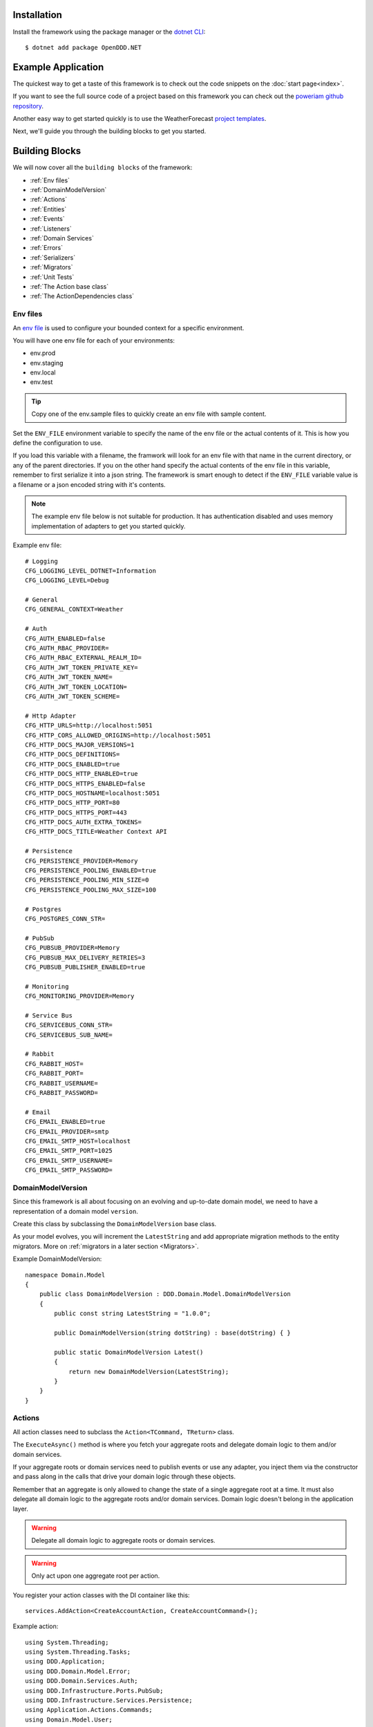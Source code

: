 ############
Installation
############

Install the framework using the package manager or the `dotnet CLI <https://learn.microsoft.com/en-us/nuget/consume-packages/install-use-packages-dotnet-cli>`_::

    $ dotnet add package OpenDDD.NET


###################
Example Application
###################

The quickest way to get a taste of this framework is to check out the code snippets on the :doc:`start page<index>`.

If you want to see the full source code of a project based on this framework you can check out the `poweriam github repository <https://...>`_.

Another easy way to get started quickly is to use the WeatherForecast `project templates <https://todo>`_.

Next, we'll guide you through the building blocks to get you started.


###############
Building Blocks
###############

We will now cover all the ``building blocks`` of the framework:

* :ref:`Env files`
* :ref:`DomainModelVersion`
* :ref:`Actions`
* :ref:`Entities`
* :ref:`Events`
* :ref:`Listeners`
* :ref:`Domain Services`
* :ref:`Errors`
* :ref:`Serializers`
* :ref:`Migrators`
* :ref:`Unit Tests`
* :ref:`The Action base class`
* :ref:`The ActionDependencies class`


Env files
---------

An `env file <https://12factor.net/config>`_ is used to configure your bounded context for a specific environment.

You will have one env file for each of your environments:

- env.prod
- env.staging
- env.local
- env.test

.. tip:: Copy one of the env.sample files to quickly create an env file with sample content.

Set the ``ENV_FILE`` environment variable to specify the name of the env file or the actual contents of it. This is how you define the configuration to use.

If you load this variable with a filename, the framwork will look for an env file with that name in the current directory, or any of the parent directories. If you on the other hand specify the actual contents of the env file in this variable, remember to first serialize it into a json string. The framework is smart enough to detect if the ``ENV_FILE`` variable value is a filename or a json encoded string with it's contents.

.. note:: The example env file below is not suitable for production. It has authentication disabled and uses memory implementation of adapters to get you started quickly.

Example env file::

    # Logging
    CFG_LOGGING_LEVEL_DOTNET=Information
    CFG_LOGGING_LEVEL=Debug

    # General
    CFG_GENERAL_CONTEXT=Weather

    # Auth
    CFG_AUTH_ENABLED=false
    CFG_AUTH_RBAC_PROVIDER=
    CFG_AUTH_RBAC_EXTERNAL_REALM_ID=
    CFG_AUTH_JWT_TOKEN_PRIVATE_KEY=
    CFG_AUTH_JWT_TOKEN_NAME=
    CFG_AUTH_JWT_TOKEN_LOCATION=
    CFG_AUTH_JWT_TOKEN_SCHEME=

    # Http Adapter
    CFG_HTTP_URLS=http://localhost:5051
    CFG_HTTP_CORS_ALLOWED_ORIGINS=http://localhost:5051
    CFG_HTTP_DOCS_MAJOR_VERSIONS=1
    CFG_HTTP_DOCS_DEFINITIONS=
    CFG_HTTP_DOCS_ENABLED=true
    CFG_HTTP_DOCS_HTTP_ENABLED=true
    CFG_HTTP_DOCS_HTTPS_ENABLED=false
    CFG_HTTP_DOCS_HOSTNAME=localhost:5051
    CFG_HTTP_DOCS_HTTP_PORT=80
    CFG_HTTP_DOCS_HTTPS_PORT=443
    CFG_HTTP_DOCS_AUTH_EXTRA_TOKENS=
    CFG_HTTP_DOCS_TITLE=Weather Context API

    # Persistence
    CFG_PERSISTENCE_PROVIDER=Memory
    CFG_PERSISTENCE_POOLING_ENABLED=true
    CFG_PERSISTENCE_POOLING_MIN_SIZE=0
    CFG_PERSISTENCE_POOLING_MAX_SIZE=100

    # Postgres
    CFG_POSTGRES_CONN_STR=

    # PubSub
    CFG_PUBSUB_PROVIDER=Memory
    CFG_PUBSUB_MAX_DELIVERY_RETRIES=3
    CFG_PUBSUB_PUBLISHER_ENABLED=true

    # Monitoring
    CFG_MONITORING_PROVIDER=Memory

    # Service Bus
    CFG_SERVICEBUS_CONN_STR=
    CFG_SERVICEBUS_SUB_NAME=

    # Rabbit
    CFG_RABBIT_HOST=
    CFG_RABBIT_PORT=
    CFG_RABBIT_USERNAME=
    CFG_RABBIT_PASSWORD=

    # Email
    CFG_EMAIL_ENABLED=true
    CFG_EMAIL_PROVIDER=smtp
    CFG_EMAIL_SMTP_HOST=localhost
    CFG_EMAIL_SMTP_PORT=1025
    CFG_EMAIL_SMTP_USERNAME=
    CFG_EMAIL_SMTP_PASSWORD=


DomainModelVersion
------------------

Since this framework is all about focusing on an evolving and up-to-date domain model, we need to have a representation of a domain model ``version``.

Create this class by subclassing the ``DomainModelVersion`` base class.

As your model evolves, you will increment the ``LatestString`` and add appropriate migration methods to the entity migrators. More on :ref:`migrators in a later section <Migrators>`.

Example DomainModelVersion::

    namespace Domain.Model
    {
        public class DomainModelVersion : DDD.Domain.Model.DomainModelVersion
        {
            public const string LatestString = "1.0.0";
            
            public DomainModelVersion(string dotString) : base(dotString) { }

            public static DomainModelVersion Latest()
            {
                return new DomainModelVersion(LatestString);
            }
        }
    }


Actions
-------

All action classes need to subclass the ``Action<TCommand, TReturn>`` class.

The ``ExecuteAsync()`` method is where you fetch your aggregate roots and delegate domain logic to them and/or domain services.

If your aggregate roots or domain services need to publish events or use any adapter, you inject them via the constructor and pass along in the calls that drive your domain logic through these objects.

Remember that an aggregate is only allowed to change the state of a single aggregate root at a time. It must also delegate all domain logic to the aggregate roots and/or domain services. Domain logic doesn't belong in the application layer.

.. warning:: Delegate all domain logic to aggregate roots or domain services.

.. warning:: Only act upon one aggregate root per action.

You register your action classes with the DI container like this::

    services.AddAction<CreateAccountAction, CreateAccountCommand>();

Example action::

    using System.Threading;
    using System.Threading.Tasks;
    using DDD.Application;
    using DDD.Domain.Model.Error;
    using DDD.Domain.Services.Auth;
    using DDD.Infrastructure.Ports.PubSub;
    using DDD.Infrastructure.Services.Persistence;
    using Application.Actions.Commands;
    using Domain.Model.User;

    namespace Application.Actions
    {
        public class CreateAccountAction : DDD.Application.Action<CreateAccountCommand, User>
        {
            private readonly IUserRepository _userRepository;
            
            public CreateAccountAction(
                IAuthDomainService authDomainService,
                IUserRepository userRepository,
                IDomainPublisher domainPublisher,
                IInterchangePublisher interchangePublisher,
                IOutbox outbox,
                IPersistenceService persistenceService)
                : base(authDomainService, domainPublisher, interchangePublisher, outbox, persistenceService)
            {
                _userRepository = userRepository;
            }

            public override async Task<User> ExecuteAsync(
                CreateAccountCommand command,
                ActionId actionId,
                CancellationToken ct)
            {
                // Run
                var existing =
                    await _userRepository.GetWithEmailAsync(
                        command.Email,
                        actionId,
                        ct);

                if (existing != null)
                    throw DomainException.AlreadyExists("user", "email", command.Email);

                if (command.Password != command.RepeatPassword)
                    throw DomainException.InvariantViolation("The passwords don't match.");

                var user =
                    User.Create(
                        userId: UserId.Create(await _userRepository.GetNextIdentityAsync()),
                        firstName: command.FirstName,
                        lastName: command.LastName,
                        email: command.Email,
                        isSuperUser: false,
                        actionId: actionId,
                        ct: ct);

                user.SetPassword(command.Password, actionId, ct);
                user.RequestEmailValidation(actionId, ct);
                
                // Persist
                await _userRepository.SaveAsync(user, actionId, ct);
                
                // Publish
                await _domainPublisher.PublishAsync(new AccountCreated(user, actionId));
                
                // Return
                return user;
            }
        }
    }


Entities
--------

The entities subclass either the ``Aggregate`` class if it's an aggregate root, or the ``Entity`` class otherwise.

They need to implement the ``IEquatable<>`` interface, so that assertions in the unit tests can compare them to each other.

Actions use the methods of aggregate roots to drive the domain logic, passing adapters and publishers needed as arguments.

Example aggregate root::

    using System;
    using System.Collections.Generic;
    using System.Linq;
    using System.Threading;
    using System.Threading.Tasks;
    using Microsoft.AspNetCore.WebUtilities;
    using DDD.Application;
    using DDD.Domain.Model.BuildingBlocks.Aggregate;
    using DDD.Domain.Model.BuildingBlocks.Entity;
    using DDD.Domain.Model.Error;
    using DDD.Domain.Model.Validation;
    using DDD.Infrastructure.Ports.Email;
    using Domain.Model.Realm;
    using ContextDomainModelVersion = Domain.Model.DomainModelVersion;
    using SaltClass = Domain.Model.User.Salt;

    namespace Domain.Model.User
    {
        public class User : Aggregate, IAggregate, IEquatable<User>
        {
            public UserId UserId { get; set; }
            EntityId IAggregate.Id => UserId;
            public string FirstName { get; set; }
            public string LastName { get; set; }
            public Email Email { get; set; }
            public DateTime? EmailVerifiedAt { get; set; }
            public DateTime? EmailVerificationRequestedAt { get; set; }
            public DateTime? EmailVerificationCodeCreatedAt { get; set; }
            public EmailVerificationCode? EmailVerificationCode { get; set; }
            public Password Password { get; set; }
            public Salt Salt { get; set; }
            public string ResetPasswordCode { get; set; }
            public DateTime? ResetPasswordCodeCreatedAt { get; set; }
            public bool IsSuperUser { get; set; }
            public ICollection<RealmId> RealmIds { get; set; }

            public User() {}

            // Public
            
            public static User Create(
                UserId userId,
                string firstName,
                string lastName,
                Email email,
                bool isSuperUser,
                ActionId actionId,
                CancellationToken ct)
            {
                var user =
                    new User
                    {
                        DomainModelVersion = ContextDomainModelVersion.Latest(),
                        UserId = userId,
                        FirstName = firstName,
                        LastName = lastName,
                        Email = email,
                        EmailVerifiedAt = null,
                        EmailVerificationRequestedAt = null,
                        EmailVerificationCodeCreatedAt = null,
                        EmailVerificationCode = null,
                        IsSuperUser = isSuperUser,
                        RealmIds = new List<RealmId>()
                    };
                
                user.SetPassword(Password.Generate(), actionId, ct);

                user.Validate();

                return user;
            }

            public bool IsEmailVerified()
                => EmailVerifiedAt != null;
            
            public bool IsEmailVerificationRequested()
                => EmailVerificationRequestedAt != null;
            
            public bool IsEmailVerificationCodeExpired()
                => DateTime.UtcNow.Subtract(EmailVerificationCodeCreatedAt!.Value).TotalSeconds >= (60 * 30);
            
            public async Task SendEmailVerificationEmailAsync(Uri verifyEmailUrl, IEmailPort emailAdapter, ActionId actionId, CancellationToken ct)
            {
                if (Email == null)
                    throw DomainException.InvariantViolation("The user has no email.");
                
                if (IsEmailVerified())
                    throw DomainException.InvariantViolation("The email is already verified.");
                
                if (!IsEmailVerificationRequested())
                    throw DomainException.InvariantViolation("Email verification hasn't been requested.");

                // Re-generate code
                if (EmailVerificationCode != null)
                    RegenerateEmailVerificationCode();

                var link = $"{verifyEmailUrl}?code={EmailVerificationCode}&userId={UserId}";

                await emailAdapter.SendAsync(
                    "no-reply@poweriam.com", 
                    "PowerIAM", 
                    Email.Value,
                    $"{FirstName} {LastName}",
                    $"Verify your email", 
                    $"Hi, please verify this email address belongs to you by clicking the link: <a href=\"{link}\">Verify Your Email</a>",
                    true,
                    ct);
            }
            
            public async Task VerifyEmail(EmailVerificationCode code, ActionId actionId, CancellationToken ct)
            {
                if (Email == null)
                    throw VerifyEmailException.UserHasNoEmail();
                
                if (IsEmailVerified())
                    throw VerifyEmailException.AlreadyVerified();

                if (!IsEmailVerificationRequested())
                    throw VerifyEmailException.NotRequested();

                if (!code.Equals(EmailVerificationCode))
                    throw VerifyEmailException.InvalidCode();
                    
                if (IsEmailVerificationCodeExpired())
                    throw VerifyEmailException.CodeExpired();

                EmailVerifiedAt = DateTime.UtcNow;
                EmailVerificationRequestedAt = null;
                EmailVerificationCode = null;
                EmailVerificationCodeCreatedAt = null;
            }

            public void AddToRealm(RealmId realmId, ActionId actionId)
            {
                if (IsInRealm(realmId))
                    throw DomainException.InvariantViolation($"User {UserId} already belongs to realm {realmId}.");
                
                RealmIds.Add(realmId);
            }
            
            public async Task ForgetPasswordAsync(Uri resetPasswordUri, IEmailPort emailAdapter, ActionId actionId, CancellationToken ct)
            {
                if (Email == null)
                    throw DomainException.InvariantViolation("Can't send reset password email, the user has no email.");

                ResetPasswordCode = Guid.NewGuid().ToString("n").Substring(0, 24);
                ResetPasswordCodeCreatedAt = DateTime.UtcNow;

                resetPasswordUri = new Uri(QueryHelpers.AddQueryString(resetPasswordUri.ToString(), "code", ResetPasswordCode));
                
                var link = resetPasswordUri.ToString();

                await emailAdapter.SendAsync(
                    "no-reply@poweriam.com", 
                    "PowerIAM", 
                    Email.Value, 
                    $"{FirstName} {LastName}",
                    $"Your reset password link", 
                    $"Hi, someone said you forgot your password. If this wasn't you then ignore this email.<br>" +
                    $"Follow the link to set your new password: <a href=\"{link}\">Reset Your Password</a>",
                    true,
                    ct);
            }
            
            public bool IsInRealm(RealmId realmId)
                => RealmIds.Contains(realmId);
            
            public bool IsValidPassword(string password)
                => Salt != null && Password != null && (Password.CreateAndHash(password, Salt) == Password);
            
            public void RemoveFromRealm(RealmId realmId, ActionId actionId)
            {
                if (!IsInRealm(realmId))
                    throw DomainException.InvariantViolation($"User {UserId} doesn't belong to realm {realmId}.");
                
                RealmIds.Remove(realmId);
            }
            
            public async Task ResetPassword(string newPassword, ActionId actionId, CancellationToken ct)
            {
                if (ResetPasswordCode == null)
                    throw DomainException.InvariantViolation(
                        "Can't reset password, there's no reset password code.");
                
                if (DateTime.UtcNow.Subtract(ResetPasswordCodeCreatedAt.Value).TotalMinutes > 59)
                    throw DomainException.InvariantViolation(
                        "The reset password link has expired. Please generate a new one and try again.");
                
                SetPassword(newPassword, actionId, ct);
                
                ResetPasswordCode = null;
                ResetPasswordCodeCreatedAt = null;
            }
            
            public void SetPassword(string password, ActionId actionId, CancellationToken ct)
            {
                Salt = SaltClass.Generate();
                Password = Password.CreateAndHash(password, Salt);
            }
            
            public void RequestEmailValidation(ActionId actionId, CancellationToken ct)
            {
                EmailVerifiedAt = null;
                EmailVerificationRequestedAt = DateTime.UtcNow;
                RegenerateEmailVerificationCode();
            }

            // Private
            
            private void RegenerateEmailVerificationCode()
            {
                EmailVerificationCode = EmailVerificationCode.Generate();
                EmailVerificationCodeCreatedAt = DateTime.UtcNow;
            }

            protected void Validate()
            {
                var validator = new Validator<User>(this);

                var errors = validator
                    .NotNull(bb => bb.UserId.Value)
                    .NotNullOrEmpty(bb => bb.FirstName)
                    .NotNullOrEmpty(bb => bb.LastName)
                    .NotNullOrEmpty(bb => bb.Email.Value)
                    .Errors()
                    .ToList();

                if (errors.Any())
                {
                    throw DomainException.InvariantViolation(
                        $"User is invalid with errors: " +
                        $"{string.Join(", ", errors.Select(e => $"{e.Key} {e.Details}"))}");
                }
            }

            // Equality

            public bool Equals(User? other)
            {
                if (ReferenceEquals(null, other)) return false;
                if (ReferenceEquals(this, other)) return true;
                return base.Equals(other) && UserId.Equals(other.UserId) && FirstName == other.FirstName && LastName == other.LastName && Email.Equals(other.Email) && Nullable.Equals(EmailVerifiedAt, other.EmailVerifiedAt) && Nullable.Equals(EmailVerificationRequestedAt, other.EmailVerificationRequestedAt) && Nullable.Equals(EmailVerificationCodeCreatedAt, other.EmailVerificationCodeCreatedAt) && Equals(EmailVerificationCode, other.EmailVerificationCode) && Password.Equals(other.Password) && Salt.Equals(other.Salt) && ResetPasswordCode == other.ResetPasswordCode && Nullable.Equals(ResetPasswordCodeCreatedAt, other.ResetPasswordCodeCreatedAt) && IsSuperUser == other.IsSuperUser && RealmIds.Equals(other.RealmIds);
            }

            public override bool Equals(object? obj)
            {
                if (ReferenceEquals(null, obj)) return false;
                if (ReferenceEquals(this, obj)) return true;
                if (obj.GetType() != this.GetType()) return false;
                return Equals((User)obj);
            }

            public override int GetHashCode()
            {
                var hashCode = new HashCode();
                hashCode.Add(base.GetHashCode());
                hashCode.Add(UserId);
                hashCode.Add(FirstName);
                hashCode.Add(LastName);
                hashCode.Add(Email);
                hashCode.Add(EmailVerifiedAt);
                hashCode.Add(EmailVerificationRequestedAt);
                hashCode.Add(EmailVerificationCodeCreatedAt);
                hashCode.Add(EmailVerificationCode);
                hashCode.Add(Password);
                hashCode.Add(Salt);
                hashCode.Add(ResetPasswordCode);
                hashCode.Add(ResetPasswordCodeCreatedAt);
                hashCode.Add(IsSuperUser);
                hashCode.Add(RealmIds);
                return hashCode.ToHashCode();
            }
        }
    }


Events
------

There are two classes for implementing events, ``DomainEvent`` and ``IntegrationEvent``.

Subclass the appropriate one depending on the type of event you're implementing.

.. note:: Integration event names are prefixed with ``Ic`` to easily separate them from possible domain events with the same name.

Example domain event::

    using System;
    using DDD.Application;
    using DDD.Domain.Model.BuildingBlocks.Event;

    namespace Domain.Model.User
    {
        public class AccountCreated : DomainEvent, IEquatable<AccountCreated>
        {
            public UserId UserId { get; set; }
            public Email Email { get; set; }

            public AccountCreated() : base("AccountCreated", DomainModelVersion.Latest(), "IAM", ActionId.Create()) { }

            public AccountCreated(User user, ActionId actionId) 
                : base("AccountCreated", DomainModelVersion.Latest(), "IAM", actionId)
            {
                UserId = user.UserId;
                Email = user.Email;
            }

            // Equality

            public bool Equals(AccountCreated? other)
            {
                if (ReferenceEquals(null, other)) return false;
                if (ReferenceEquals(this, other)) return true;
                return base.Equals(other) && UserId.Equals(other.UserId) && Email.Equals(other.Email);
            }

            public override bool Equals(object? obj)
            {
                if (ReferenceEquals(null, obj)) return false;
                if (ReferenceEquals(this, obj)) return true;
                if (obj.GetType() != this.GetType()) return false;
                return Equals((AccountCreated)obj);
            }

            public override int GetHashCode()
            {
                return HashCode.Combine(base.GetHashCode(), UserId, Email);
            }
        }
    }

Example integration event::

    using System;
    using DDD.Application;
    using DDD.Domain.Model.BuildingBlocks.Event;
    using ContextDomainModelVersion = Interchange.Domain.Model.DomainModelVersion;

    namespace Interchange.Domain.Model.Forecast
    {
        public class IcWeatherPredicted : IntegrationEvent, IEquatable<IcWeatherPredicted>
        {
            public string ForecastId { get; set; }
            public DateTime Date { get; set; }
            public int TemperatureC { get; set; }
            public string SummaryId { get; set; }
            
            public IcWeatherPredicted() { }

            public IcWeatherPredicted(ActionId actionId) : base("WeatherPredicted", ContextDomainModelVersion.Latest(), "Weather", actionId) { }

            public IcWeatherPredicted(IcForecast forecast, ActionId actionId) 
                : base("WeatherPredicted", ContextDomainModelVersion.Latest(), "Interchange", actionId)
            {
                ForecastId = forecast.ForecastId;
                Date = forecast.Date;
                TemperatureC = forecast.TemperatureC;
                SummaryId = forecast.SummaryId;
            }

            // Equality

            public bool Equals(IcWeatherPredicted other)
            {
                if (ReferenceEquals(null, other)) return false;
                if (ReferenceEquals(this, other)) return true;
                return base.Equals(other) && ForecastId == other.ForecastId && Date.Equals(other.Date) && TemperatureC == other.TemperatureC && SummaryId == other.SummaryId;
            }

            public override bool Equals(object obj)
            {
                if (ReferenceEquals(null, obj)) return false;
                if (ReferenceEquals(this, obj)) return true;
                if (obj.GetType() != this.GetType()) return false;
                return Equals((IcWeatherPredicted)obj);
            }

            public override int GetHashCode()
            {
                return HashCode.Combine(base.GetHashCode(), ForecastId, Date, TemperatureC, SummaryId);
            }
        }
    }


Listeners
---------

A listener is used to react to domain- and integration events.

Subscribe to an event by registering the listener with the DI container::

    services.AddListener<AccountCreatedListener>();

Your listeners will basically just create a command and pass it to the action that will be run to perform the reaction necessary.

In the example below you can see how the ``AccountCreated`` event is reacted to by calling the ``SendEmailVerification`` action.

Example domain event listener::

    using Application.Actions;
    using Application.Actions.Commands;
    using DDD.Application;
    using DDD.Infrastructure.Ports.Adapters.Common.Translation.Converters;
    using DDD.Infrastructure.Ports.PubSub;
    using DDD.Logging;
    using Domain.Model.User;
    using ContextDomainModelVersion = Domain.Model.DomainModelVersion;

    namespace Infrastructure.Ports.Adapters.Domain
    {
        public class AccountCreatedListener
            : EventListener<AccountCreated, SendEmailVerificationEmailAction, SendEmailVerificationEmailCommand>
        {
            public AccountCreatedListener(
                SendEmailVerificationEmailAction action,
                IDomainEventAdapter eventAdapter,
                IOutbox outbox,
                IDeadLetterQueue deadLetterQueue,
                ILogger logger,
                SerializerSettings serializerSettings)
                : base(
                    Context.Domain,
                    "AccountCreated",
                    ContextDomainModelVersion.Latest(),
                    action,
                    eventAdapter,
                    outbox,
                    deadLetterQueue,
                    logger,
                    serializerSettings)
            {
                
            }
            
            public override SendEmailVerificationEmailCommand CreateCommand(AccountCreated theEvent)
            {
                var command =
                    new SendEmailVerificationEmailCommand
                    {
                        UserId = theEvent.UserId
                    };

                return command;
            }
        }
    }


Domain Services
---------------

All domain service classes need to subclass the ``DomainService`` class.

Example domain service::

    using System.Threading;
    using System.Threading.Tasks;
    using DDD.Application;
    using DDD.Application.Settings;
    using DDD.Domain.Model.Auth;
    using DDD.Domain.Model.Error;
    using DDD.Domain.Services;
    using DDD.Logging;
    using Domain.Model.Assignment;
    using Domain.Model.Permission;
    using Domain.Model.Realm;

    namespace Domain.Model.Role
    {
        public class RoleDomainService : DomainService, IRoleDomainService
        {
            private readonly IAssignmentDomainService _assignmentDomainService;
            private readonly IPermissionRepository _permissionRepository;
            private readonly IRealmRepository _realmRepository;
            private readonly IRoleRepository _roleRepository;

            public RoleDomainService(
                IAssignmentDomainService assignmentDomainService,
                IPermissionRepository permissionRepository,
                IRealmRepository realmRepository,
                IRoleRepository roleRepository,
                ICredentials credentials,
                ISettings settings,
                ILogger logger) 
                : base(credentials, settings, logger)
            {
                _assignmentDomainService = assignmentDomainService;
                _permissionRepository = permissionRepository;
                _realmRepository = realmRepository;
                _roleRepository = roleRepository;
            }

            public async Task<Role> AddPermissionToRoleAsync(
                RoleId roleId, PermissionId permissionId, ActionId actionId, CancellationToken ct)
            {
                var role = await _roleRepository.GetAsync(roleId, actionId, ct);
                var permission = await _permissionRepository.GetAsync(permissionId, actionId, ct);

                if (role == null)
                    throw DomainException.NotFound("role", roleId.ToString());

                if (permission == null)
                    throw DomainException.NotFound("permission", permissionId.ToString());
                
                // Authorize
                if (role.IsInWorld())
                {
                    await _assignmentDomainService.AssurePermissionsInWorldAsync(
                        permissions: new[] { ("IAM", "ADD_PERMISSION_TO_ROLE") },
                        actionId: actionId,
                        ct: ct);
                }
                else
                {
                    await _assignmentDomainService.AssurePermissionsInRealmAsync(
                        realmId: role.RealmId.ToString(),
                        externalRealmId: "",
                        permissions: new[] { ("IAM", "ADD_PERMISSION_TO_ROLE") },
                        actionId: actionId,
                        ct: ct);
                }
                
                if (role.IsInWorld() && !permission.IsInWorld())
                    throw DomainException.InvariantViolation(
                        "Role is in world but the permission is in a realm.");
                
                if (role.IsInRealm() && !(permission.IsInRealm(role.RealmId) || permission.IsInWorld()))
                    throw DomainException.InvariantViolation(
                        "Role is in a realm but the permission is neither in that realm nor the world.");
                
                role.AddPermission(permissionId, actionId);

                return role;
            }
        }
    }


Errors
---------------

Describe this...


Serializers
-----------

Describe this..


Migrators
---------

Describe this..


Unit Tests
----------

Describe this..


The Action base class
---------------------

Describe this..


The ActionDependencies class
----------------------------

Describe this..


###############
Troubleshooting
###############

If you suspect something in the ddd package isn't as expected, it will be helpful to increase the logging level of the
framework to the ``DEBUG`` level in the ``env file`` like this::

    CFG_LOGGING_LEVEL=Debug

This should provide lots of useful information about what's going on inside the openddd.net core.

